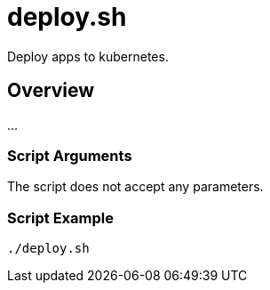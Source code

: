 = deploy.sh

// +-----------------------------------------------+
// |                                               |
// |    DO NOT EDIT HERE !!!!!                     |
// |                                               |
// |    File is auto-generated by pipline.         |
// |    Contents are based on bash script docs.    |
// |                                               |
// +-----------------------------------------------+


Deploy apps to kubernetes.

== Overview

...

=== Script Arguments

The script does not accept any parameters.

=== Script Example

[source, bash]

----
./deploy.sh
----
